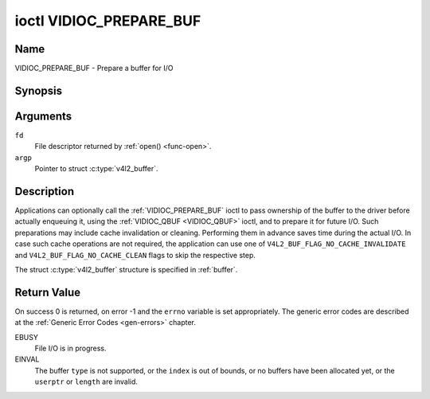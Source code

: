 .. -*- coding: utf-8; mode: rst -*-

.. _VIDIOC_PREPARE_BUF:

************************
ioctl VIDIOC_PREPARE_BUF
************************

Name
====

VIDIOC_PREPARE_BUF - Prepare a buffer for I/O


Synopsis
========

.. c:function:: int ioctl( int fd, VIDIOC_PREPARE_BUF, struct v4l2_buffer *argp )
    :name: VIDIOC_PREPARE_BUF


Arguments
=========

``fd``
    File descriptor returned by :ref:`open() <func-open>`.

``argp``
    Pointer to struct :c:type:`v4l2_buffer`.


Description
===========

Applications can optionally call the :ref:`VIDIOC_PREPARE_BUF` ioctl to
pass ownership of the buffer to the driver before actually enqueuing it,
using the :ref:`VIDIOC_QBUF <VIDIOC_QBUF>` ioctl, and to prepare it for future I/O. Such
preparations may include cache invalidation or cleaning. Performing them
in advance saves time during the actual I/O. In case such cache
operations are not required, the application can use one of
``V4L2_BUF_FLAG_NO_CACHE_INVALIDATE`` and
``V4L2_BUF_FLAG_NO_CACHE_CLEAN`` flags to skip the respective step.

The struct :c:type:`v4l2_buffer` structure is specified in
:ref:`buffer`.


Return Value
============

On success 0 is returned, on error -1 and the ``errno`` variable is set
appropriately. The generic error codes are described at the
:ref:`Generic Error Codes <gen-errors>` chapter.

EBUSY
    File I/O is in progress.

EINVAL
    The buffer ``type`` is not supported, or the ``index`` is out of
    bounds, or no buffers have been allocated yet, or the ``userptr`` or
    ``length`` are invalid.
